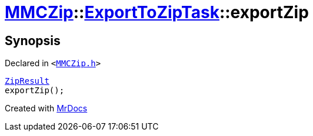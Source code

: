 [#MMCZip-ExportToZipTask-exportZip]
= xref:MMCZip.adoc[MMCZip]::xref:MMCZip/ExportToZipTask.adoc[ExportToZipTask]::exportZip
:relfileprefix: ../../
:mrdocs:


== Synopsis

Declared in `&lt;https://github.com/PrismLauncher/PrismLauncher/blob/develop/launcher/MMCZip.h#L193[MMCZip&period;h]&gt;`

[source,cpp,subs="verbatim,replacements,macros,-callouts"]
----
xref:MMCZip/ExportToZipTask/ZipResult.adoc[ZipResult]
exportZip();
----



[.small]#Created with https://www.mrdocs.com[MrDocs]#
